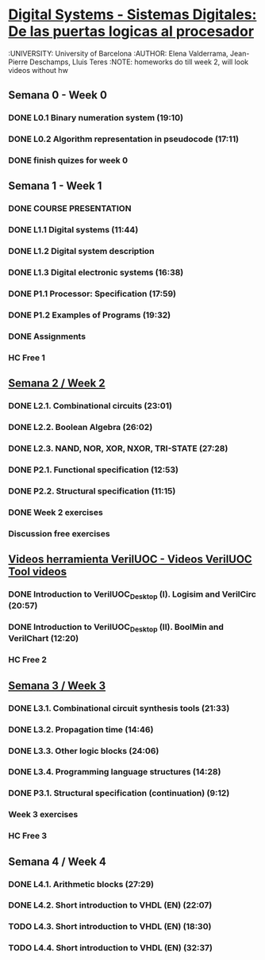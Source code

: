 ﻿* [[https://class.coursera.org/digitalsystems-002][Digital Systems - Sistemas Digitales: De las puertas logicas al procesador]]
  :UNIVERSITY: University of Barcelona
  :AUTHOR: Elena Valderrama, Jean-Pierre Deschamps, Lluis Teres
  :NOTE: homeworks do till week 2, will look videos without hw
** Semana 0 - Week 0
*** DONE L0.1 Binary numeration system (19:10)
    CLOSED: [2015-02-14 Sat 07:04]
*** DONE L0.2 Algorithm representation in pseudocode (17:11)
    CLOSED: [2015-02-14 Sat 22:12]
*** DONE finish quizes for week 0
    CLOSED: [2015-02-20 Fri 08:47]
    
    
** Semana 1 - Week 1
*** DONE COURSE PRESENTATION
    CLOSED: [2015-02-14 Sat 22:13]
*** DONE L1.1 Digital systems (11:44)
    CLOSED: [2015-02-14 Sat 22:13]
*** DONE L1.2 Digital system description 
    CLOSED: [2015-02-21 Sat 13:03]
*** DONE L1.3 Digital electronic systems (16:38)
    CLOSED: [2015-02-22 Sun 11:56]
*** DONE P1.1 Processor: Specification (17:59)
    CLOSED: [2015-02-22 Sun 12:36]
*** DONE P1.2 Examples of Programs (19:32)
    CLOSED: [2015-02-24 Tue 08:13]
*** DONE Assignments 
    CLOSED: [2015-02-24 Tue 08:29]
*** HC Free 1 

** [[https://class.coursera.org/digitalsystems-002/wiki/semana_week_2][Semana 2 / Week 2]]
*** DONE L2.1. Combinational circuits (23:01)
    CLOSED: [2015-02-25 Wed 08:43]
*** DONE L2.2. Boolean Algebra (26:02)
    CLOSED: [2015-02-27 Fri 07:46]
*** DONE L2.3. NAND, NOR, XOR, NXOR, TRI-STATE (27:28)
    CLOSED: [2015-02-28 Sat 05:24]
*** DONE P2.1. Functional specification (12:53)
    CLOSED: [2015-03-02 Mon 06:02]
*** DONE P2.2. Structural specification (11:15)
    CLOSED: [2015-03-02 Mon 06:02]
*** DONE Week 2 exercises
    CLOSED: [2015-03-03 Tue 09:21]
*** Discussion free exercises

** [[https://class.coursera.org/digitalsystems-002/wiki/herramientas_tools][Videos herramienta VerilUOC - Videos VerilUOC Tool videos]]
*** DONE Introduction to VerilUOC_Desktop (I). Logisim and VerilCirc (20:57)
    CLOSED: [2015-03-03 Tue 08:08] SCHEDULED: <2015-03-03 Tue>
*** DONE Introduction to VerilUOC_Desktop (II). BoolMin and VerilChart (12:20)
    CLOSED: [2015-03-04 Wed 06:32] SCHEDULED: <2015-03-04 Wed>
*** HC Free 2 
  

** [[https://class.coursera.org/digitalsystems-002/wiki/semana_week_3][Semana 3 / Week 3]]
*** DONE L3.1. Combinational circuit synthesis tools (21:33) 
    CLOSED: [2015-03-06 Fri 05:44] SCHEDULED: <2015-03-06 Fri>
*** DONE L3.2. Propagation time (14:46)
    CLOSED: [2015-03-08 Sun 07:14] SCHEDULED: <2015-03-07 Sat>
*** DONE L3.3. Other logic blocks (24:06)
    CLOSED: [2015-03-11 Wed 06:20] SCHEDULED: <2015-03-11 Wed>
*** DONE L3.4. Programming language structures (14:28)
    CLOSED: [2015-03-11 Wed 06:20] SCHEDULED: <2015-03-13 Fri>
*** DONE P3.1. Structural specification (continuation) (9:12)
    CLOSED: [2015-03-11 Wed 06:20] SCHEDULED: <2015-03-13 Fri>
*** Week 3 exercises
*** HC Free 3

** Semana 4 / Week 4
*** DONE L4.1. Arithmetic blocks (27:29)
    CLOSED: [2015-03-13 Fri 09:35] SCHEDULED: <2015-03-13 Fri>
*** DONE L4.2. Short introduction to VHDL (EN) (22:07)
    CLOSED: [2015-03-13 Fri 09:35] SCHEDULED: <2015-03-15 Sun>
*** TODO L4.3. Short introduction to VHDL (EN) (18:30)
*** TODO L4.4. Short introduction to VHDL (EN) (32:37)



